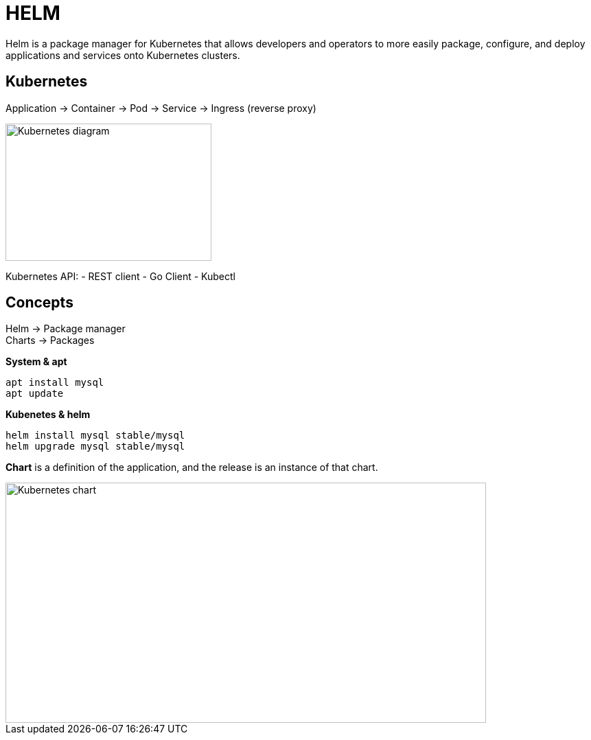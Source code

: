 ifndef::imagesdir[:imagesdir: ../images]

= HELM

Helm is a package manager for Kubernetes that allows developers and operators to more easily package, configure, and deploy applications and services onto Kubernetes clusters.

== Kubernetes

Application -> Container -> Pod -> Service -> Ingress (reverse proxy)

image::kubernetes/kubernatesbasicdiagram.png[Kubernetes diagram,300,200]

Kubernetes API:
- REST client
- Go Client
- Kubectl

== Concepts

Helm -> Package manager +
Charts -> Packages

*System & apt*

----
apt install mysql
apt update
----

*Kubenetes & helm*

----
helm install mysql stable/mysql
helm upgrade mysql stable/mysql
----

*Chart* is a definition of the application, and the release is an instance of that chart.

image::kubernetes/kubernetesChart.png[Kubernetes chart,700,350]


